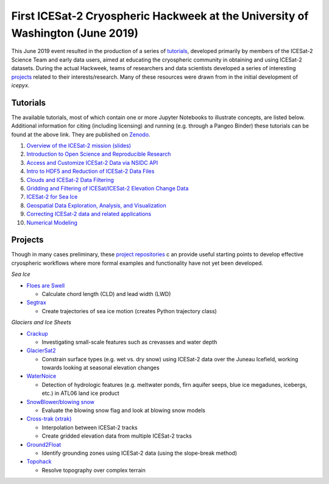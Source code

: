 .. _resource_IS2HW_2019:

First ICESat-2 Cryospheric Hackweek at the University of Washington (June 2019)
-------------------------------------------------------------------------------
This June 2019 event resulted in the production of a series of `tutorials <https://github.com/ICESAT-2HackWeek/ICESat2_hackweek_tutorials>`_, 
developed primarily by members of the ICESat-2 Science Team and early data users, 
aimed at educating the cryospheric community in obtaining and using ICESat-2 datasets. 
During the actual Hackweek, teams of researchers and data scientists developed a series of interesting 
`projects <https://github.com/ICESAT-2HackWeek/projects_2019>`_ related to their interests/research.
Many of these resources were drawn from in the initial development of `icepyx`.

.. |Zenodo badge| image:: https://zenodo.org/badge/192627215.svg
    :target: https://zenodo.org/badge/latestdoi/192627215

Tutorials |Zenodo badge|
^^^^^^^^^^^^^^^^^^^^^^^^
The available tutorials, most of which contain one or more Jupyter Notebooks to illustrate concepts, are listed below. 
Additional information for citing (including licensing) and running (e.g. through a Pangeo Binder) these tutorials can be found at the above link.
They are published on `Zenodo <https://doi.org/10.5281/zenodo.3360994>`_.

1. `Overview of the ICESat-2 mission (slides) <https://github.com/ICESAT-2HackWeek/intro_ICESat2>`_
2. `Introduction to Open Science and Reproducible Research <https://github.com/ICESAT-2HackWeek/intro-jupyter-git>`_
3. `Access and Customize ICESat-2 Data via NSIDC API <https://github.com/ICESAT-2HackWeek/data-access>`_
4. `Intro to HDF5 and Reduction of ICESat-2 Data Files <https://github.com/ICESAT-2HackWeek/intro-hdf5>`_
5. `Clouds and ICESat-2 Data Filtering <https://github.com/ICESAT-2HackWeek/Clouds_and_data_filtering>`_
6. `Gridding and Filtering of ICESat/ICESat-2 Elevation Change Data <https://github.com/ICESAT-2HackWeek/gridding>`_
7. `ICESat-2 for Sea Ice <https://github.com/ICESAT-2HackWeek/sea-ice-tutorials>`_
8. `Geospatial Data Exploration, Analysis, and Visualization <https://github.com/ICESAT-2HackWeek/geospatial-analysis>`_
9. `Correcting ICESat-2 data and related applications <https://github.com/ICESAT-2HackWeek/data-correction>`_
10. `Numerical Modeling <https://gitlab.com/danshapero/icesat-2019-06-20>`_

Projects
^^^^^^^^
Though in many cases preliminary, these `project repositories <https://github.com/ICESAT-2HackWeek/projects_2019>`_ c
an provide useful starting points to develop effective cryospheric workflows where more formal examples and functionality have not yet been developed.

*Sea Ice*

- `Floes are Swell <https://github.com/ICESAT-2HackWeek/Floes-are-Swell>`_

  - Calculate chord length (CLD) and lead width (LWD)

- `Segtrax <https://icesat2hackweek2019.slack.com/messages/CKQ08MBBR>`_

  - Create trajectories of sea ice motion (creates Python trajectory class)

*Glaciers and Ice Sheets*

- `Crackup <https://github.com/ICESAT-2HackWeek/crackup>`_

  - Investigating small-scale features such as crevasses and water depth

- `GlacierSat2 <https://github.com/ICESAT-2HackWeek/glaciersat2>`_

  - Constrain surface types (e.g. wet vs. dry snow) using ICESat-2 data over the Juneau Icefield, working towards looking at seasonal elevation changes

- `WaterNoice <https://github.com/ICESAT-2HackWeek/WaterNoice>`_

  - Detection of hydrologic features (e.g. meltwater ponds, firn aquifer seeps, blue ice megadunes, icebergs, etc.) in ATL06 land ice product

- `SnowBlower/blowing snow <https://github.com/ICESAT-2HackWeek/Snowblower>`_

  - Evaluate the blowing snow flag and look at blowing snow models

- `Cross-trak (xtrak) <https://github.com/ICESAT-2HackWeek/xtrak>`_

  - Interpolation between ICESat-2 tracks
  - Create gridded elevation data from multiple ICESat-2 tracks

- `Ground2Float <https://github.com/ICESAT-2HackWeek/ground2float>`_

  - Identify grounding zones using ICESat-2 data (using the slope-break method)

- `Topohack <https://github.com/ICESAT-2HackWeek/topohack>`_

  - Resolve topography over complex terrain